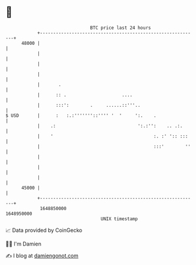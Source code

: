 * 👋

#+begin_example
                                   BTC price last 24 hours                    
               +------------------------------------------------------------+ 
         48000 |                                                            | 
               |                                                            | 
               |                                                            | 
               |                                                            | 
               |       .                                                    | 
               |      :: .                     ....                         | 
               |      :::':        .     ......::'''..                      | 
   $ USD       |      :   :.:'''''''::'''' '  '     ':.    .                | 
               |    .:                               ':.:'':    .. .:.      | 
               |    '                                      :. :' ':: :::    | 
               |                                           :::'        ''   | 
               |                                                            | 
               |                                                            | 
               |                                                            | 
         45000 |                                                            | 
               +------------------------------------------------------------+ 
                1648850000                                        1648950000  
                                       UNIX timestamp                         
#+end_example
📈 Data provided by CoinGecko

🧑‍💻 I'm Damien

✍️ I blog at [[https://www.damiengonot.com][damiengonot.com]]
